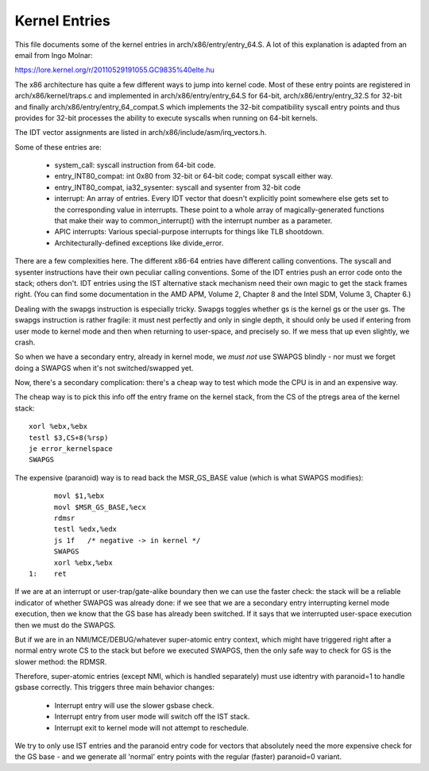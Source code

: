 .. SPDX-License-Identifier: GPL-2.0

==============
Kernel Entries
==============

This file documents some of the kernel entries in
arch/x86/entry/entry_64.S.  A lot of this explanation is adapted from
an email from Ingo Molnar:

https://lore.kernel.org/r/20110529191055.GC9835%40elte.hu

The x86 architecture has quite a few different ways to jump into
kernel code.  Most of these entry points are registered in
arch/x86/kernel/traps.c and implemented in arch/x86/entry/entry_64.S
for 64-bit, arch/x86/entry/entry_32.S for 32-bit and finally
arch/x86/entry/entry_64_compat.S which implements the 32-bit compatibility
syscall entry points and thus provides for 32-bit processes the
ability to execute syscalls when running on 64-bit kernels.

The IDT vector assignments are listed in arch/x86/include/asm/irq_vectors.h.

Some of these entries are:

 - system_call: syscall instruction from 64-bit code.

 - entry_INT80_compat: int 0x80 from 32-bit or 64-bit code; compat syscall
   either way.

 - entry_INT80_compat, ia32_sysenter: syscall and sysenter from 32-bit
   code

 - interrupt: An array of entries.  Every IDT vector that doesn't
   explicitly point somewhere else gets set to the corresponding
   value in interrupts.  These point to a whole array of
   magically-generated functions that make their way to common_interrupt()
   with the interrupt number as a parameter.

 - APIC interrupts: Various special-purpose interrupts for things
   like TLB shootdown.

 - Architecturally-defined exceptions like divide_error.

There are a few complexities here.  The different x86-64 entries
have different calling conventions.  The syscall and sysenter
instructions have their own peculiar calling conventions.  Some of
the IDT entries push an error code onto the stack; others don't.
IDT entries using the IST alternative stack mechanism need their own
magic to get the stack frames right.  (You can find some
documentation in the AMD APM, Volume 2, Chapter 8 and the Intel SDM,
Volume 3, Chapter 6.)

Dealing with the swapgs instruction is especially tricky.  Swapgs
toggles whether gs is the kernel gs or the user gs.  The swapgs
instruction is rather fragile: it must nest perfectly and only in
single depth, it should only be used if entering from user mode to
kernel mode and then when returning to user-space, and precisely
so. If we mess that up even slightly, we crash.

So when we have a secondary entry, already in kernel mode, we *must
not* use SWAPGS blindly - nor must we forget doing a SWAPGS when it's
not switched/swapped yet.

Now, there's a secondary complication: there's a cheap way to test
which mode the CPU is in and an expensive way.

The cheap way is to pick this info off the entry frame on the kernel
stack, from the CS of the ptregs area of the kernel stack::

	xorl %ebx,%ebx
	testl $3,CS+8(%rsp)
	je error_kernelspace
	SWAPGS

The expensive (paranoid) way is to read back the MSR_GS_BASE value
(which is what SWAPGS modifies)::

	movl $1,%ebx
	movl $MSR_GS_BASE,%ecx
	rdmsr
	testl %edx,%edx
	js 1f   /* negative -> in kernel */
	SWAPGS
	xorl %ebx,%ebx
  1:	ret

If we are at an interrupt or user-trap/gate-alike boundary then we can
use the faster check: the stack will be a reliable indicator of
whether SWAPGS was already done: if we see that we are a secondary
entry interrupting kernel mode execution, then we know that the GS
base has already been switched. If it says that we interrupted
user-space execution then we must do the SWAPGS.

But if we are in an NMI/MCE/DEBUG/whatever super-atomic entry context,
which might have triggered right after a normal entry wrote CS to the
stack but before we executed SWAPGS, then the only safe way to check
for GS is the slower method: the RDMSR.

Therefore, super-atomic entries (except NMI, which is handled separately)
must use idtentry with paranoid=1 to handle gsbase correctly.  This
triggers three main behavior changes:

 - Interrupt entry will use the slower gsbase check.
 - Interrupt entry from user mode will switch off the IST stack.
 - Interrupt exit to kernel mode will not attempt to reschedule.

We try to only use IST entries and the paranoid entry code for vectors
that absolutely need the more expensive check for the GS base - and we
generate all 'normal' entry points with the regular (faster) paranoid=0
variant.
